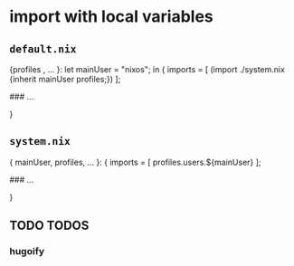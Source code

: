 * import with local variables
** =default.nix=
#+BEGIN_EXAMPLE nix
{profiles , ... }:
let
  mainUser    = "nixos";
in
{
  imports = [
    (import ./system.nix   {inherit mainUser profiles;})
  ];

  ### ...

}
#+END_EXAMPLE
** =system.nix=
#+BEGIN_EXAMPLE nix
{ mainUser, profiles, ... }:
{
  imports = [
    profiles.users.${mainUser}
  ];

  ### ...

}
#+END_EXAMPLE
** TODO TODOS
*** hugoify

